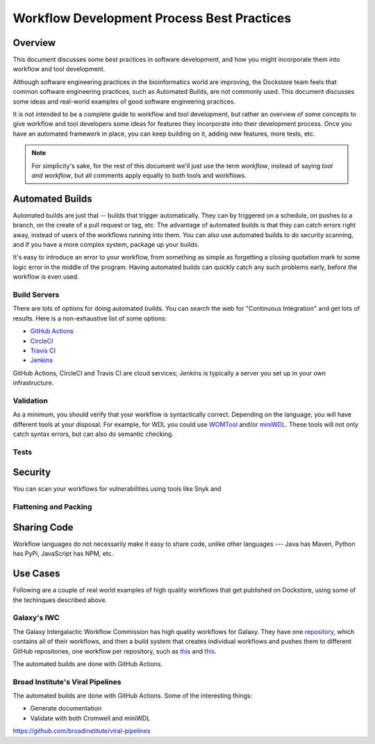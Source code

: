 Workflow Development Process Best Practices
===========================================

Overview
--------

This document discusses some best practices in software development, and how you might incorporate them into workflow and tool development.

Although software engineering practices in the bioinformatics world are improving, the Dockstore team feels that common software engineering practices, such as Automated Builds, are not commonly used. This document discusses some ideas and real-world examples of good software engineering practices.

It is not intended to be a complete guide to workflow and tool development, but rather an overview of some concepts to give workflow and tool developers some ideas for features they incorporate into their development process. Once you have an automated framework in place, you can keep building on it, adding new features, more tests, etc.

.. note::

   For simplicity's sake, for the rest of this document we'll just use the term *workflow*, instead of saying *tool and workflow*, but all comments apply equally to both tools and workflows.

Automated Builds
----------------

Automated builds are just that -- builds that trigger automatically. They can by triggered on a schedule, on pushes to a branch, on the create of a pull request or tag, etc. The advantage of automated builds is that they can catch errors right away, instead of users of the workflows running into them. You can also use automated builds to do security scanning, and if you have a more complex system, package up your builds.


It's easy to introduce an error to your workflow, from something as simple as forgetting a closing quotation mark to some logic error in the middle of the program. Having automated builds can quickly catch any such problems early, before the workflow is even used.

Build Servers
`````````````

There are lots of options for doing automated builds. You can search the web for "Continuous Integration" and get lots of results. Here is a non-exhaustive list of some options:

- `GitHub Actions <https://docs.github.com/en/actions>`__
- `CircleCI <https://circle.com>`__
- `Travis CI <https://www.travis-ci.com>`__
- `Jenkins <https://www.jenkins.io>`__

GitHub Actions, CircleCI and Travis CI are cloud services; Jenkins is typically a server you set up in your own infrastructure.

Validation
``````````

As a minimum, you should verify that your workflow is syntactically correct. Depending on the language, you will have different tools at your disposal. For example, for WDL you could use `WOMTool <https://cromwell.readthedocs.io/en/stable/WOMtool>`__ and/or `miniWDL <https://miniwdl.readthedocs.io/>`__. These tools will not only catch syntax errors, but can also do semantic checking.

Tests
`````



Security
--------

You can scan your workflows for vulnerabilities using tools like Snyk and

Flattening and Packing
``````````````````````

Sharing Code
------------

Workflow languages do not necessarily make it easy to share code, unlike other languages --- Java has Maven, Python has PyPi, JavaScript has NPM, etc.


Use Cases
---------

Following are a couple of real world examples of high quality workflows that get published on Dockstore, using some of the techinques described above.

Galaxy's IWC
````````````

The Galaxy Intergalactic Workflow Commission has high quality workflows for Galaxy. They have one `repository <https://github.com/galaxyproject/iwc>`__, which contains all of their workflows, and then a build system that creates individual workflows and pushes them to different GitHub repositories, one workflow per repository, such as `this <https://github.com/iwc-workflows/sars-cov-2-pe-illumina-artic-variant-calling>`__ and `this <https://github.com/iwc-workflows/Assembly-Hifi-Trio-phasing-VGP5>`__.

The automated builds are done with GitHub Actions.


Broad Institute's Viral Pipelines
`````````````````````````````````

The automated builds are done with GitHub Actions. Some of the interesting things:

- Generate documentation
- Validate with both Cromwell and miniWDL

https://github.com/broadinstitute/viral-pipelines
